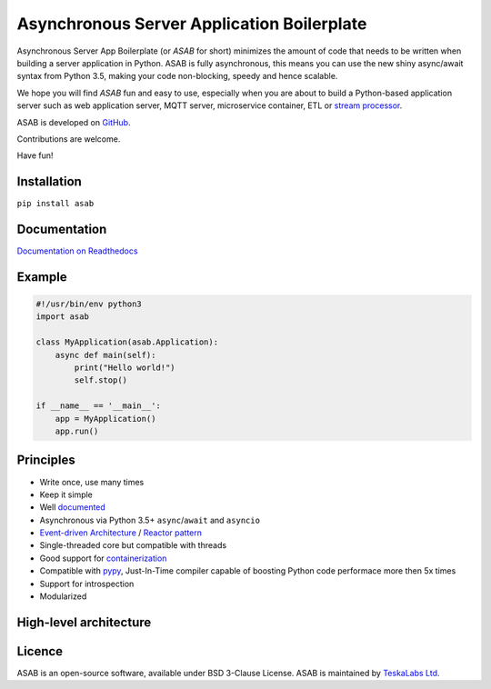 Asynchronous Server Application Boilerplate
===========================================

Asynchronous Server App Boilerplate (or *ASAB* for short) minimizes the amount of code that needs to be written when building a server application in Python.
ASAB is fully asynchronous, this means you can use the new shiny async/await syntax from Python 3.5, making your code non-blocking, speedy and hence scalable.

We hope you will find *ASAB* fun and easy to use, especially when you are about to build a Python-based application server such as web application server, MQTT server, microservice container, ETL or `stream processor <https://github.com/TeskaLabs/bspump>`_.

ASAB is developed on `GitHub <https://github.com/TeskaLabs/asab>`_.

Contributions are welcome.

Have fun!


Installation
------------

``pip install asab``


Documentation
-------------

`Documentation on Readthedocs <http://asab.readthedocs.io/>`_


Example
-------

.. code:: python

    #!/usr/bin/env python3
    import asab
    
    class MyApplication(asab.Application):
        async def main(self):
            print("Hello world!")
            self.stop()
    
    if __name__ == '__main__':
        app = MyApplication()
        app.run()


Principles
----------

* Write once, use many times
* Keep it simple
* Well `documented <http://asab.readthedocs.io/>`_
* Asynchronous via Python 3.5+ ``async``/``await`` and ``asyncio``
* `Event-driven Architecture <https://en.wikipedia.org/wiki/Event-driven_architecture>`_ / `Reactor pattern <https://en.wikipedia.org/wiki/Reactor_pattern>`_
* Single-threaded core but compatible with threads
* Good support for `containerization <https://en.wikipedia.org/wiki/Operating-system-level_virtualization>`_
* Compatible with `pypy <http://pypy.org>`_, Just-In-Time compiler capable of boosting Python code performace more then 5x times
* Support for introspection
* Modularized


High-level architecture
-----------------------

.. image:: https://github.com/TeskaLabs/asab/raw/master/doc/_static/asab-architecture.png
    :alt: Schema of ASAB high-level achitecture


Licence
-------

ASAB is an open-source software, available under BSD 3-Clause License.  
ASAB is maintained by `TeskaLabs Ltd <https://www.teskalabs.com>`_.

